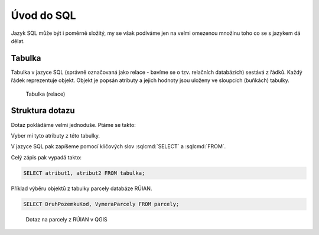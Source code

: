 .. index::
   single: Úvod do SQL

Úvod do SQL
-----------

Jazyk SQL může být i poměrně složitý, my se však podíváme
jen na velmi omezenou množinu toho co se s jazykem dá dělat.

Tabulka
=======

Tabulka v jazyce SQL (správně označovaná jako relace - bavíme se o tzv.
relačních databázích) sestává
z řádků. Každý řádek reprezentuje objekt. Objekt je popsán
atributy a jejich hodnoty jsou uloženy ve sloupcích (buňkách)
tabulky.

.. figure:: images/sql0.png
   :class: large

   Tabulka (relace)


Struktura dotazu
================

Dotaz pokládáme velmi jednoduše. Ptáme se takto:

Vyber mi tyto atributy z této tabulky.

V jazyce SQL pak zapíšeme pomocí klíčových slov :sqlcmd:`SELECT` a :sqlcmd:`FROM`.

Celý zápis pak vypadá takto:

.. code-block:: sql

   SELECT atribut1, atribut2 FROM tabulka;

Příklad výběru objektů z tabulky parcely databáze RÚIAN.

.. code-block:: sql

   SELECT DruhPozemkuKod, VymeraParcely FROM parcely;

.. figure:: images/sql1.png
   :class: large

   Dotaz na parcely z RÚIAN v QGIS
